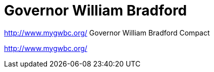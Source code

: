 = Governor William Bradford

http://www.mygwbc.org/
Governor William Bradford Compact

http://www.mygwbc.org/